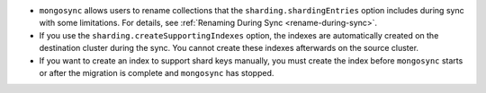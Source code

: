 - ``mongosync`` allows users to rename collections that the
  ``sharding.shardingEntries`` option includes during sync with some 
  limitations. For details, see 
  :ref:`Renaming During Sync <rename-during-sync>`.
- If you use the ``sharding.createSupportingIndexes`` option, the indexes are 
  automatically created on the destination cluster during the sync. You cannot 
  create these indexes afterwards on the source cluster.
- If you want to create an index to support shard keys manually, you 
  must create the index before ``mongosync`` starts or after the migration is 
  complete and ``mongosync`` has stopped.